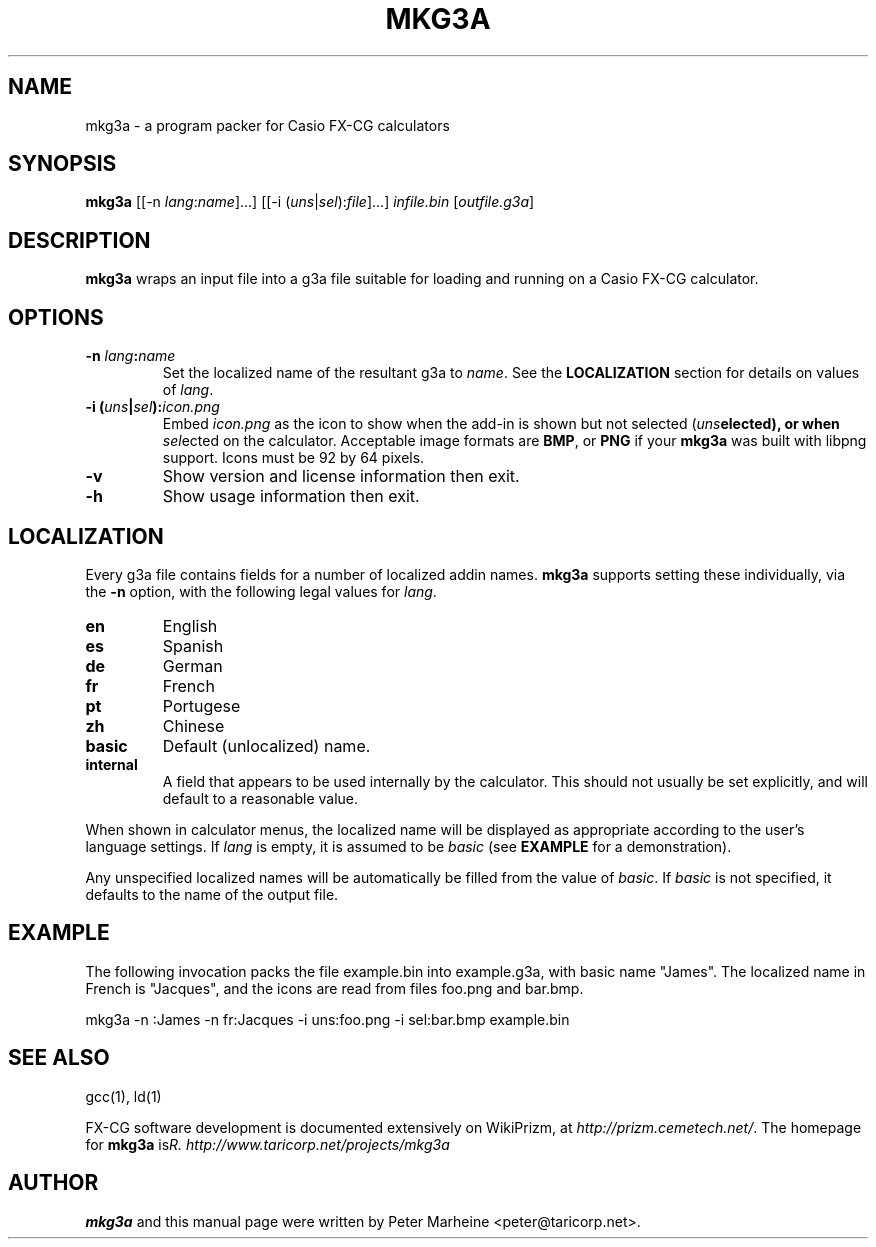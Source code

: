 .TH "MKG3A" "1" "May 2012"

.SH NAME
mkg3a \- a program packer for Casio FX-CG calculators

.SH SYNOPSIS

\fBmkg3a\fR
[[\-n \fIlang\fR:\fIname\fR]...]
[[\-i (\fIuns\fR|\fIsel\fR):\fIfile\fR]...]
\fIinfile.bin\fR [\fIoutfile.g3a\fR]

.SH DESCRIPTION
.B mkg3a
wraps an input file into a g3a file suitable for loading and running on a
Casio FX-CG calculator.

.SH OPTIONS

.TP
\fB\-n \fIlang\fB:\fIname\fR
Set the localized name of the resultant g3a to \fIname\fR.  See the
\fBLOCALIZATION\fR section for details on values of \fIlang\fR.

.TP
\fB\-i (\fIuns\fB|\fIsel\fB):\fIicon.png\fR
Embed \fIicon.png\fR as the icon to show when the add-in is shown but not
selected (\fIuns\fBelected), or when \fIsel\fRected on the calculator.
Acceptable image formats are \fBBMP\fR, or \fBPNG\fR if your \fBmkg3a\fR
was built with libpng support. Icons must be 92 by 64 pixels.

.TP
\fB\-v\fR
Show version and license information then exit.

.TP
\fB\-h\fR
Show usage information then exit.

.SH LOCALIZATION
Every g3a file contains fields for a number of localized addin names.
\fBmkg3a\fR supports setting these individually, via the \fB-n\fR option,
with the following legal values for \fIlang\fR.
.TP
\fBen\fR
English
.TP
\fBes\fR
Spanish
.TP
\fBde\fR
German
.TP
\fBfr\fR
French
.TP
\fBpt\fR
Portugese
.TP
\fBzh\fR
Chinese
.TP
\fBbasic\fR
Default (unlocalized) name.
.TP
\fBinternal\fR
A field that appears to be used internally by the calculator. This should
not usually be set explicitly, and will default to a reasonable value.

.PP
When shown in calculator menus, the localized name will be displayed as
appropriate according to the user's language settings.
If \fIlang\fR is empty, it is assumed to be \fIbasic\fR
(see \fBEXAMPLE\fR for a demonstration). 

Any unspecified localized names will be automatically be filled from the
value of \fIbasic\fR.  If \fIbasic\fR is not specified, it defaults to
the name of the output file.

.SH EXAMPLE
The following invocation packs the file example.bin into example.g3a, with
basic name "James".  The localized name in French is "Jacques", and
the icons are read from files foo.png and bar.bmp.

mkg3a \-n :James \-n fr:Jacques \-i uns:foo.png \-i sel:bar.bmp example.bin

.SH SEE ALSO
gcc(1), ld(1)

FX-CG software development is documented extensively on WikiPrizm, at
\fIhttp://prizm.cemetech.net/\fR.  The homepage for \fBmkg3a\fR is
\fIhttp://www.taricorp.net/projects/mkg3a\rR.

.SH AUTHOR
\fBmkg3a\fR and this manual page were written by Peter Marheine
<peter@taricorp.net>.
